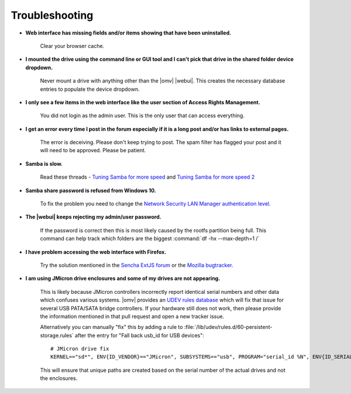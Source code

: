 Troubleshooting
===============


* **Web interface has missing fields and/or items showing that have been uninstalled.**

    Clear your browser cache.

* **I mounted the drive using the command line or GUI tool and I can't pick that drive in the shared folder device dropdown.**

    Never mount a drive with anything other than the |omv| |webui|. This creates the necessary database entries to populate the device dropdown.

* **I only see a few items in the web interface like the user section of Access Rights Management.**

    You did not login as the admin user. This is the only user that can access everything.

* **I get an error every time I post in the forum especially if it is a long post and/or has links to external pages.**

    The error is deceiving. Please don't keep trying to post. The spam filter has flagged your post and it will need to be approved. Please be patient.

* **Samba is slow.**

    Read these threads - `Tuning Samba for more speed <http://forum.openmediavault.org/index.php/Thread/12986-Tunning-Samba-for-more-speed/>`_ and `Tuning Samba for more speed 2 <http://forum.openmediavault.org/index.php/Thread/14615-Tuning-Samba-for-more-speed-2//>`_

* **Samba share password is refused from Windows 10.**

    To fix the problem you need to change the `Network Security LAN Manager authentication level <https://social.technet.microsoft.com/Forums/windows/en-US/8249ad4c-69aa-41ba-8863-8ecd7a7a4d27/samba-share-password-refused>`_.

* **The |webui| keeps rejecting my admin/user password.**

    If the password is correct then this is most likely caused by the rootfs partition being full. This command can help track which folders are the biggest :command:`df -hx --max-depth=1 /`

* **I have problem accessing the web interface with Firefox.**

    Try the solution mentioned in the `Sencha ExtJS forum <https://www.sencha.com/forum/showthread.php?310206-ExtJ-6-doest-not-work-on-Linux-with-Firefox-45&p=1155250&viewfull=1#post1155250>`_ or the `Mozilla bugtracker <https://bugzilla.mozilla.org/show_bug.cgi?id=1301327>`_.

* **I am using JMicron drive enclosures and some of my drives are not appearing.**

    This is likely because JMicron controllers incorrectly report identical serial numbers and other data which confuses various systems.
    |omv| provides an `UDEV rules database <https://github.com/openmediavault/openmediavault/pull/746>`_ which will fix that issue for several USB PATA/SATA bridge controllers.
    If your hardware still does not work, then please provide the information mentioned in that pull request and open a new tracker issue.

    Alternatively you can manually "fix" this by adding a rule to :file:`/lib/udev/rules.d/60-persistent-storage.rules` after the entry for "Fall back usb_id for USB devices"::

        # JMicron drive fix
        KERNEL=="sd*", ENV{ID_VENDOR}=="JMicron", SUBSYSTEMS=="usb", PROGRAM="serial_id %N", ENV{ID_SERIAL}="USB-%c", ENV{ID_SERIAL_SHORT}="%c"

    This will ensure that unique paths are created based on the serial number of the actual drives and not the enclosures.
